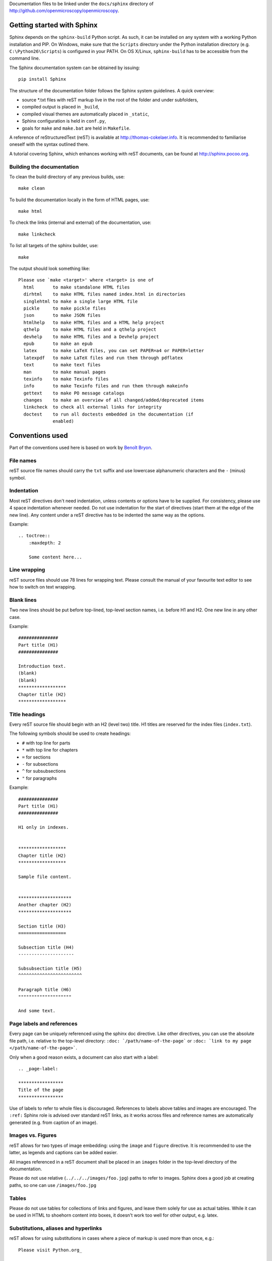 Documentation files to be linked under the ``docs/sphinx`` directory of
http://github.com/openmicroscopy/openmicroscopy.

***************************
Getting started with Sphinx
***************************

Sphinx depends on the ``sphinx-build`` Python script. As such, it can be
installed on any system with a working Python installation and PIP. On
Windows, make sure that the ``Scripts`` directory under the Python
installation directory (e.g. ``C:\Python26\Scripts``) is configured in your
PATH. On OS X/Linux, ``sphinx-build`` has to be accessible from the command
line.

The Sphinx documentation system can be obtained by issuing::
    
    pip install Sphinx
    
The structure of the documentation folder follows the Sphinx system
guidelines. A quick overview:
 
* source \*.txt files with reST markup live in the root of the folder and
  under subfolders,
* compiled output is placed in ``_build``,
* compiled visual themes are automatically placed in ``_static``,
* Sphinx configuration is held in ``conf.py``,
* goals for ``make`` and ``make.bat`` are held in ``Makefile``.
 
A reference of reStructuredText (reST) is available at
`http://thomas-cokelaer.info <http://thomas-cokelaer.info/tutorials/sphinx/rest_syntax.html>`_.
It is recommended to familiarise oneself with the syntax outlined there.

A tutorial covering Sphinx, which enhances working with reST documents, can be
found at `http://sphinx.pocoo.org <http://sphinx.pocoo.org/tutorial.html>`_.

Building the documentation
==========================

To clean the build directory of any previous builds, use::
    
    make clean
    
To build the documentation locally in the form of HTML pages, use::
    
    make html
    
To check the links (internal and external) of the documentation, use::
    
    make linkcheck
    
To list all targets of the sphinx builder, use::
    
    make
    
The output should look something like::
    
    Please use `make <target>' where <target> is one of
      html       to make standalone HTML files
      dirhtml    to make HTML files named index.html in directories
      singlehtml to make a single large HTML file
      pickle     to make pickle files
      json       to make JSON files
      htmlhelp   to make HTML files and a HTML help project
      qthelp     to make HTML files and a qthelp project
      devhelp    to make HTML files and a Devhelp project
      epub       to make an epub
      latex      to make LaTeX files, you can set PAPER=a4 or PAPER=letter
      latexpdf   to make LaTeX files and run them through pdflatex
      text       to make text files
      man        to make manual pages
      texinfo    to make Texinfo files
      info       to make Texinfo files and run them through makeinfo
      gettext    to make PO message catalogs
      changes    to make an overview of all changed/added/deprecated items
      linkcheck  to check all external links for integrity
      doctest    to run all doctests embedded in the documentation (if
                 enabled)
    
    
****************
Conventions used
****************

Part of the conventions used here is based on work by
`Benoît Bryon <https://github.com/benoitbryon/documentation-style-guide-sphinx>`_.

File names
==========

reST source file names should carry the ``txt`` suffix and use lowercase
alphanumeric characters and the ``-`` (minus) symbol.

Indentation
===========

Most reST directives don't need indentation, unless contents or options have
to be supplied. For consistency, please use 4 space indentation whenever
needed. Do not use indentation for the start of directives (start them at the
edge of the new line). Any content under a reST directive has to be indented
the same way as the options.

Example::
    
    .. toctree::
        :maxdepth: 2
        
        Some content here...
    
Line wrapping
=============

reST source files should use 78 lines for wrapping text. Please consult the
manual of your favourite text editor to see how to switch on text wrapping.

Blank lines
===========

Two new lines should be put before top-lined, top-level section names, i.e.
before H1 and H2. One new line in any other case.

Example::
    
    ###############
    Part title (H1)
    ###############
    
    Introduction text.
    (blank)
    (blank)
    ******************
    Chapter title (H2)
    ******************
    
Title headings
==============

Every reST source file should begin with an H2 (level two) title. H1 titles
are reserved for the index files (``index.txt``).

The following symbols should be used to create headings:
 
* ``#`` with top line for parts
* ``*`` with top line for chapters
* ``=`` for sections
* ``-`` for subsections
* ``^`` for subsubsections
* ``"`` for paragraphs
 
Example::
    
    ###############
    Part title (H1)
    ###############
    
    H1 only in indexes.
    
    
    ******************
    Chapter title (H2)
    ******************
    
    Sample file content.
    
    
    ********************
    Another chapter (H2)
    ********************
    
    Section title (H3)
    ==================
    
    Subsection title (H4)
    ---------------------
    
    Subsubsection title (H5)
    ^^^^^^^^^^^^^^^^^^^^^^^^
    
    Paragraph title (H6)
    """"""""""""""""""""
    
    And some text.
    
Page labels and references
==========================

Every page can be uniquely referenced using the sphinx doc directive. Like 
other directives, you can use the absolute file path, i.e. relative to the 
top-level directory:
``:doc: `/path/name-of-the-page``` or ``:doc: `link to my page </path/name-of-the-page>```.

Only when a good reason exists, a document can also start with a label::
    
    .. _page-label:
    
    *****************
    Title of the page
    *****************

Use of labels to refer to whole files is discouraged. References to labels
above tables and images are encouraged. The ``:ref:`` Sphinx role is advised
over standard reST links, as it works across files and reference names are
automatically generated (e.g. from caption of an image).

Images vs. Figures
==================

reST allows for two types of image embedding: using the ``image`` and
``figure`` directive. It is recommended to use the latter, as legends and
captions can be added easier.

All images referenced in a reST document shall be placed in an ``images``
folder in the top-level directory of the documentation.

Please do not use relative (``../../../images/foo.jpg``) paths to refer to
images. Sphinx does a good job at creating paths, so one can use
``/images/foo.jpg``

Tables
======

Please do not use tables for collections of links and figures, and leave them 
solely for use as actual tables. While it can be used in HTML to shoehorn 
content into boxes, it doesn't work too well for other output, e.g. latex.

Substitutions, aliases and hyperlinks
=====================================

reST allows for using substitutions in cases where a piece of markup is used
more than once, e.g.::
    
    Please visit Python.org_
    
    ...
    
    .. _Python.org: http://python.org
    
If a hyperlink appears only once, please use anonymous, "one-off" hyperlinks
(two underscores)::
    
    `RFC 2396 <http://www.rfc-editor.org/rfc/rfc2396.txt>`__ and `RFC
    2732 <http://www.rfc-editor.org/rfc/rfc2732.txt>`__ together
    define the syntax of URIs.
    
Finally, please avoid using ``here`` as the hyperlink name, as in::
    
    (...) go `here <http://www.google.com>`_.
    
Common markups
==============

* Notes should be formatted using the note directive: ``.. note::``
* Definition lists can be created and cross-referenced using the glossary
  directive: ``.. glossary::``
* References to external documentation can be formatted using:
  ``.. seealso::``
* Menu selections should be marked using the appropriate role:
  ``:menuselection: `Start --> Programs```

Global substitutions
--------------------

Some substitutions have been implemented using ``rst_epilog`` in ``conf.py``.
They can be used in all pages of the documentation.

Hyperlinks
==========

The table below lists targets for common hyperlinks.

=========================== ==============================================
Target name                 Link
=========================== ==============================================
Python                      http://python.org
Matplotlib                  http://matplotlib.org/
Python Imaging Library      http://www.pythonware.com/products/pil/
Hibernate:                  http://www.hibernate.org
ZeroC                       http://www.zeroc.com
Ice                         http://www.zeroc.com
Jenkins                     http://jenkins-ci.org
roadmap                     https://trac.openmicroscopy.org.uk/ome/roadmap
Open Microscopy Environment http://www.openmicroscopy.org/site
Glencoe Software, Inc.      http://www.glencoesoftware.com/
=========================== ==============================================

Abbreviations
=============

The table below lists substitutions for common abbreviations. These 
substitutions use the ``:abbr:`` Sphinx role meaning they are shown as 
tool-tip in HTML and output only once in LaTeX.

======= ============= ===================
Name    Abbreviation  Explanation
======= ============= ===================
\|SSH\| SSH           Secure Shell
\|VM\|  VM            Virtual Machine
\|OS\|  OS            Operating System
\|SSL\| SSL           Secure Socket Layer
\|HDD\| HDD           Hard Disk Drive
======= ============= ===================

Page references
===============

The table below lists substitutions that can be used to create references to 
sections of the OMERO documentation.

==================  ===========================
Name                Path
==================  ===========================
\|OmeroPy\|         developers/Python
\|OmeroCpp\|        developers/Cpp
\|OmeroJava\|       developers/Java
\|OmeroMatlab\|     developers/Matlab
\|OmeroCli\|        sysadmins/CommandLine
\|OmeroApi\|        developers/Modules/Api
\|OmeroWeb\|        developers/Web
\|OmeroClients\|    developers/GettingStarted
\|OmeroGrid\|       sysadmins/grid
\|OmeroSessions\|   developers/Server/Sessions
\|OmeroModel\|      developers/Model
\|ExtendingOmero\|  developers/ExtendingOmero
\|BlitzGateway\|    developers/Python
==================  ===========================

For the most up-to-date list, please consult ``conf.py`` (section
``rst_epilog``).

Common URLs
-----------

Some URLs are widely used across the OME documentation. Using the Sphinx
``extlinks`` extension, a dictionary of aliases to base URLs has been defined
for the following:
 
* Trac tickets: ``:ticket: `3442```, displayed as ``<a>#3442</a>``
* Snapshots: ``:snapshot: `omero/myzip.zip```
* Plone pages: ``:omero_plone: `Downloads <downloads>```
* DOIs: ``:doi: `Dantas, et al., JCB <10.1083/jcb.201012093>```
* Github source code, e.g. ``:source: `etc/omero.properties```
* OME Forums: ``:forum: `viewforum.php?f=3```
* Mailing lists: ``:mailinglist: `ome-users/```

For the most up-to-date list, please consult ``conf.py`` (section
``extlinks``).

Inclusion of content
--------------------

When a specific type of content (e.g. code snippet) repeats itself among many
pages, it is advised to store it in a seperate file without the default
``.txt`` extension. This file can then be later included using the
``literalinclude`` directive.

*******************
Writing conventions
*******************

* Do not use contractions (can't, isn't, I'll, etc.) in the documentation.
* All headings should begin with a capital letter for the first word and all
  nouns in the title.
* All sub-headings should begin with a capital letter for the first word and
  continue in lowercase, except where they refer to terms which are
  abbreviated in the text e.g. Virtual Machine.
* Use the full product name, e.g. OMERO.insight instead of Insight.
* Avoid using resp. in brackets to refer to alternative file names etc. Just
  use 'or'.
* Use full words rather than symbols in headings if possible, e.g. use 'and'
  rather than '&'.
